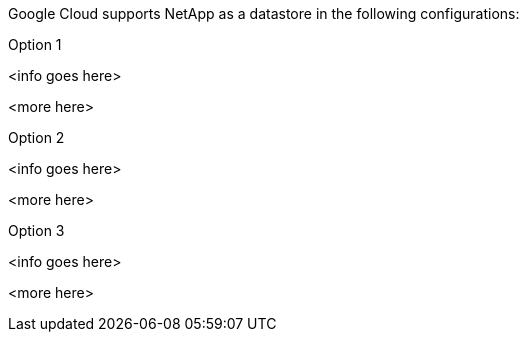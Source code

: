 Google Cloud supports NetApp as a datastore in the following configurations:

.Option 1
[gcp-opt1%collapsible]
<info goes here>

<more here>

.Option 2
[gcp-opt2%collapsible]
<info goes here>

<more here>

.Option 3
[gcp-opt3%collapsible]
<info goes here>

<more here>
